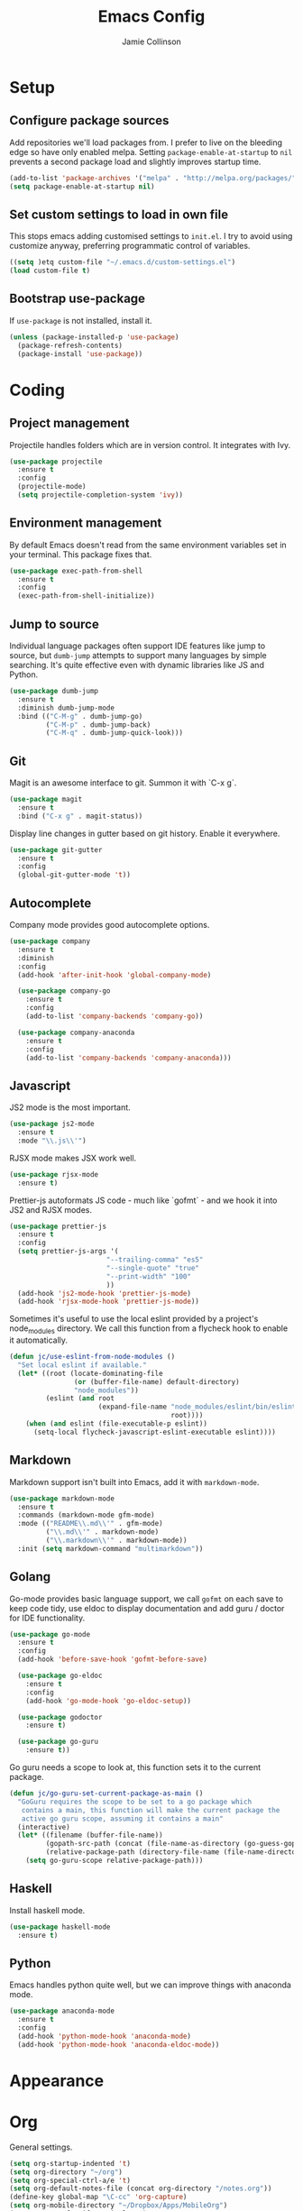 #+TITLE: Emacs Config
#+AUTHOR: Jamie Collinson

* Setup
** Configure package sources

Add repositories we'll load packages from. I prefer to live on the bleeding edge so have only enabled melpa. Setting =package-enable-at-startup= to =nil= prevents a second package load and slightly improves startup time.

#+BEGIN_SRC emacs-lisp
  (add-to-list 'package-archives '("melpa" . "http://melpa.org/packages/"))
  (setq package-enable-at-startup nil)
#+END_SRC

** Set custom settings to load in own file

This stops emacs adding customised settings to =init.el=. I try to avoid using customize anyway, preferring programmatic control of variables.

#+BEGIN_SRC emacs-lisp
  ((setq )etq custom-file "~/.emacs.d/custom-settings.el")
  (load custom-file t)
#+END_SRC

** Bootstrap use-package

If =use-package= is not installed, install it.

#+BEGIN_SRC emacs-lisp
  (unless (package-installed-p 'use-package)
    (package-refresh-contents)
    (package-install 'use-package))
#+END_SRC

* Coding
** Project management

Projectile handles folders which are in version control. It integrates with Ivy.

#+BEGIN_SRC emacs-lisp
  (use-package projectile
    :ensure t
    :config
    (projectile-mode)
    (setq projectile-completion-system 'ivy))
#+END_SRC

** Environment management

By default Emacs doesn't read from the same environment variables set in your terminal. This package fixes that.

#+BEGIN_SRC emacs-lisp
  (use-package exec-path-from-shell
    :ensure t
    :config
    (exec-path-from-shell-initialize))
#+END_SRC

** Jump to source

Individual language packages often support IDE features like jump to source, but =dumb-jump= attempts to support many languages by simple searching. It's quite effective even with dynamic libraries like JS and Python.

#+BEGIN_SRC emacs-lisp
  (use-package dumb-jump
    :ensure t
    :diminish dumb-jump-mode
    :bind (("C-M-g" . dumb-jump-go)
           ("C-M-p" . dumb-jump-back)
           ("C-M-q" . dumb-jump-quick-look)))
#+END_SRC

** Git

Magit is an awesome interface to git. Summon it with `C-x g`.

#+BEGIN_SRC emacs-lisp
  (use-package magit
    :ensure t
    :bind ("C-x g" . magit-status))
#+END_SRC

Display line changes in gutter based on git history. Enable it everywhere.

#+BEGIN_SRC emacs-lisp
  (use-package git-gutter
    :ensure t
    :config
    (global-git-gutter-mode 't))
#+END_SRC
** Autocomplete

Company mode provides good autocomplete options.

#+BEGIN_SRC emacs-lisp
  (use-package company
    :ensure t
    :diminish
    :config
    (add-hook 'after-init-hook 'global-company-mode)

    (use-package company-go
      :ensure t
      :config
      (add-to-list 'company-backends 'company-go)) 

    (use-package company-anaconda
      :ensure t
      :config
      (add-to-list 'company-backends 'company-anaconda)))
#+END_SRC

** Javascript

JS2 mode is the most important.

#+BEGIN_SRC emacs-lisp
  (use-package js2-mode
    :ensure t
    :mode "\\.js\\'")
#+END_SRC

RJSX mode makes JSX work well.

#+BEGIN_SRC emacs-lisp
  (use-package rjsx-mode
    :ensure t)
#+END_SRC

Prettier-js autoformats JS code - much like `gofmt` - and we hook it into JS2 and RJSX modes.

#+BEGIN_SRC emacs-lisp
  (use-package prettier-js
    :ensure t
    :config
    (setq prettier-js-args '(
                          "--trailing-comma" "es5"
                          "--single-quote" "true"
                          "--print-width" "100"
                          ))
    (add-hook 'js2-mode-hook 'prettier-js-mode)
    (add-hook 'rjsx-mode-hook 'prettier-js-mode))
#+END_SRC

Sometimes it's useful to use the local eslint provided by a project's node_modules directory. We call this function from a flycheck hook to enable it automatically.

#+BEGIN_SRC emacs-lisp
  (defun jc/use-eslint-from-node-modules ()
    "Set local eslint if available."
    (let* ((root (locate-dominating-file
                  (or (buffer-file-name) default-directory)
                  "node_modules"))
           (eslint (and root
                        (expand-file-name "node_modules/eslint/bin/eslint.js"
                                          root))))
      (when (and eslint (file-executable-p eslint))
        (setq-local flycheck-javascript-eslint-executable eslint))))
#+END_SRC

** Markdown

Markdown support isn't built into Emacs, add it with =markdown-mode=.

#+BEGIN_SRC emacs-lisp
  (use-package markdown-mode
    :ensure t
    :commands (markdown-mode gfm-mode)
    :mode (("README\\.md\\'" . gfm-mode)
           ("\\.md\\'" . markdown-mode)
           ("\\.markdown\\'" . markdown-mode))
    :init (setq markdown-command "multimarkdown"))
#+END_SRC

** Golang

Go-mode provides basic language support, we call =gofmt= on each save to keep code tidy, use eldoc to display documentation and add guru / doctor for IDE functionality.

#+BEGIN_SRC emacs-lisp
  (use-package go-mode
    :ensure t
    :config
    (add-hook 'before-save-hook 'gofmt-before-save)

    (use-package go-eldoc
      :ensure t
      :config
      (add-hook 'go-mode-hook 'go-eldoc-setup))
    
    (use-package godoctor
      :ensure t)

    (use-package go-guru
      :ensure t))
#+END_SRC

Go guru needs a scope to look at, this function sets it to the current package.

#+BEGIN_SRC emacs-lisp
  (defun jc/go-guru-set-current-package-as-main ()
    "GoGuru requires the scope to be set to a go package which
     contains a main, this function will make the current package the
     active go guru scope, assuming it contains a main"
    (interactive)
    (let* ((filename (buffer-file-name))
           (gopath-src-path (concat (file-name-as-directory (go-guess-gopath)) "src"))
           (relative-package-path (directory-file-name (file-name-directory (file-relative-name filename gopath-src-path)))))
      (setq go-guru-scope relative-package-path)))
#+END_SRC
** Haskell

Install haskell mode.

#+BEGIN_SRC emacs-lisp
  (use-package haskell-mode
    :ensure t)
#+END_SRC

** Python

Emacs handles python quite well, but we can improve things with anaconda mode.

#+BEGIN_SRC emacs-lisp
  (use-package anaconda-mode
    :ensure t
    :config
    (add-hook 'python-mode-hook 'anaconda-mode)
    (add-hook 'python-mode-hook 'anaconda-eldoc-mode))
#+END_SRC 
* Appearance
* Org

General settings.

#+BEGIN_SRC emacs-lisp
  (setq org-startup-indented 't)
  (setq org-directory "~/org")
  (setq org-special-ctrl-a/e 't)
  (setq org-default-notes-file (concat org-directory "/notes.org"))
  (define-key global-map "\C-cc" 'org-capture)
  (setq org-mobile-directory "~/Dropbox/Apps/MobileOrg")
  (setq org-src-fontify-natively 't)
  (setq org-src-tab-acts-natively t)
#+END_SRC

Improve the display of bullet points.

#+BEGIN_SRC emacs-lisp
  (use-package org-bullets
    :ensure t
    :config
    (add-hook 'org-mode-hook 'org-bullets-mode))
#+END_SRC

Customize appearance.

#+BEGIN_SRC emacs-lisp
  (let*
      ((variable-tuple (cond
                        ((x-list-fonts "Source Sans Pro") '(:font "Source Sans Pro"))
                        ((x-list-fonts "Lucida Grande")   '(:font "Lucida Grande"))
                        ((x-list-fonts "Verdana")         '(:font "Verdana"))
                        ((x-family-fonts "Sans Serif")    '(:family "Sans Serif"))
                        (nil (warn "Cannot find a Sans Serif Font.  Install Source Sans Pro."))))
       (base-font-color     (face-foreground 'default nil 'default))
       (headline           `(:inherit default :weight normal :foreground ,base-font-color)))

    (custom-theme-set-faces 'user
                            `(org-level-8 ((t (,@headline ,@variable-tuple))))
                            `(org-level-7 ((t (,@headline ,@variable-tuple))))
                            `(org-level-6 ((t (,@headline ,@variable-tuple))))
                            `(org-level-5 ((t (,@headline ,@variable-tuple))))
                            `(org-level-4 ((t (,@headline ,@variable-tuple :height 1.1))))
                            `(org-level-3 ((t (,@headline ,@variable-tuple :height 1.25))))
                            `(org-level-2 ((t (,@headline ,@variable-tuple :height 1.5))))
                            `(org-level-1 ((t (,@headline ,@variable-tuple :height 1.75))))
                            `(org-document-title ((t (,@headline ,@variable-tuple :height 1.5 :underline nil))))))
#+END_SRC

* Rest of Config (to be refactored)
 
#+BEGIN_SRC emacs-lisp
  (use-package smex
    :ensure t)

  (use-package ivy
    :ensure t
    :config
    (ivy-mode t)

    (use-package counsel
      :ensure t
      :bind (("M-x" . counsel-M-x))
      :config

      (use-package counsel-projectile
        :ensure t
        :config
        (counsel-projectile-on)))

    (use-package ivy-hydra
      :ensure t)
    
    (use-package swiper
      :ensure t
      :bind (("M-i" . swiper))))

  (use-package crux
    :ensure t
    :bind (("C-a" . crux-move-beginning-of-line)))

  (use-package focus
    :ensure t)

  (use-package emojify
    :ensure t)

  (use-package use-package-chords
    :ensure t
    :config
    (key-chord-mode 1))

  (use-package undo-tree
    :ensure t
    :chords (("uu" . undo-tree-visualize)))

  (use-package w3m
    :ensure t)

  (use-package notmuch
    :ensure t)

  (use-package avy
    :ensure t
    :chords (("jj" . avy-goto-word-1)
             ("jl" . avy-goto-line))
    :bind ("C-;" . avy-goto-word-1))

  (use-package smartparens
    :ensure t
    :diminish smartparens-mode
    :config
    (add-hook 'prog-mode-hook 'smartparens-mode))

  (use-package evil
    :ensure t
    :config
    (define-key evil-normal-state-map (kbd "C-h") 'evil-window-left)
    (define-key evil-normal-state-map (kbd "C-j") 'evil-window-down)
    (define-key evil-normal-state-map (kbd "C-k") 'evil-window-up)
    (define-key evil-normal-state-map (kbd "C-l") 'evil-window-right)

    (use-package evil-leader
      :ensure t
      :config
      (global-evil-leader-mode)
      (evil-leader/set-leader "<SPC>")
      (evil-leader/set-key "s" 'save-buffer)
      (evil-leader/set-key "b" 'helm-buffers-list)
      (evil-leader/set-key "SPC" 'avy-goto-word-1)))

  (use-package flycheck
    :ensure t
    :config
    (add-hook 'after-init-hook 'global-flycheck-mode)
    (add-hook 'flycheck-mode-hook #'jc/use-eslint-from-node-modules)

    ;; pip install proselint to install CLI
    (flycheck-define-checker proselint
      "A linter for prose."
      :command ("proselint" source-inplace)
      :error-patterns
      ((warning line-start (file-name) ":" line ":" column ": "
                (id (one-or-more (not (any " "))))
                (message (one-or-more not-newline)
                         (zero-or-more "\n" (any " ") (one-or-more not-newline)))
                line-end))
      :modes (text-mode markdown-mode gfm-mode org-mode))
    
    (add-to-list 'flycheck-checkers 'proselint))


  (use-package yasnippet
    :ensure t
    :diminish yas-minor-mode
    :config
    ;; https://github.com/AndreaCrotti/yasnippet-snippets
    (add-to-list 'yas-snippet-dirs "~/.emacs.d/yasnippet-snippets")
    ;; custom
    (add-to-list 'yas-snippet-dirs "~/.emacs.d/snippets")
    (yas-global-mode)
    (global-set-key (kbd "M-/") 'company-yasnippet))

  (use-package rainbow-delimiters
    :ensure t
    :config
    (add-hook 'prog-mode-hook 'rainbow-delimiters-mode))

  (use-package expand-region
    :ensure t
    :bind ("C-=" . er/expand-region))

  (use-package neotree
    :ensure t
    :config
    (global-set-key (kbd "C-c t") 'neotree-toggle)
    (setq neo-smart-open t)
    (setq neo-theme 'arrow))

  (use-package which-key
    :ensure t
    :diminish which-key-mode
    :config
    (add-hook 'after-init-hook 'which-key-mode))

  (use-package aggressive-indent
    :ensure t)

  (use-package beacon
    :ensure t
    :diminish beacon-mode
    :config
    (beacon-mode 1))

  (global-hl-line-mode 1)

  (use-package ace-window
    :ensure t
    :bind ("C-'" . ace-window)
    :config
    (setq aw-keys '(?a ?s ?d ?f ?g ?h ?j ?k ?l)))

  (use-package nyan-mode
    :ensure t)

  (use-package dracula-theme
    :ensure t)

  (use-package doom-themes
    :ensure t)

  (use-package powerline
    :ensure t
    :config
    (powerline-default-theme))

  (use-package dashboard
    :ensure t
    :config
    (setq dashboard-items '((recents . 10)
                            (bookmarks . 5)
                            (projects . 10)
                            (agenda . 5)))
    (dashboard-setup-startup-hook))

  (use-package writegood-mode
    :ensure t
    :bind ("C-c g" . writegood-mode)
    :config
    (add-to-list 'writegood-weasel-words "actionable"))

  ;; Non-package config

  ;;; I prefer cmd key for meta
  (setq mac-command-modifier 'meta
        mac-option-modifier 'none)

  ;; (setq mouse-wheel-scroll-amount '(1 ((shift) . 1))) ;; one line at a time
  ;; (setq mouse-wheel-follow-mouse 't) ;; scroll window under mouse

  (load-theme 'dracula t)
  (tool-bar-mode -1)
  (scroll-bar-mode -1)
  (setq ring-bell-function 'ignore) ;; Disable bell

  (setq backup-directory-alist '(("." . "~/.emacs.d/backup"))
    backup-by-copying t    ; Don't delink hardlinks
    version-control t      ; Use version numbers on backups
    delete-old-versions t  ; Automatically delete excess backups
    kept-new-versions 20   ; how many of the newest versions to keep
    kept-old-versions 5    ; and how many of the old
    )

  (defun switch-to-previous-buffer ()
    "Switch to previously open buffer.
  Repeated invocations toggle between the two most recently open buffers."
    (interactive)
    (switch-to-buffer (other-buffer (current-buffer) 1)))

  (key-chord-define-global "JJ" 'switch-to-previous-buffer)

  ;; Set font
  (set-frame-font "FuraCode Nerd Font 12" nil t)

  ;; Prettify-symbols
  (global-prettify-symbols-mode)
  (setq prettify-symbols-unprettify-at-point 'right-edge)
#+END_SRC
